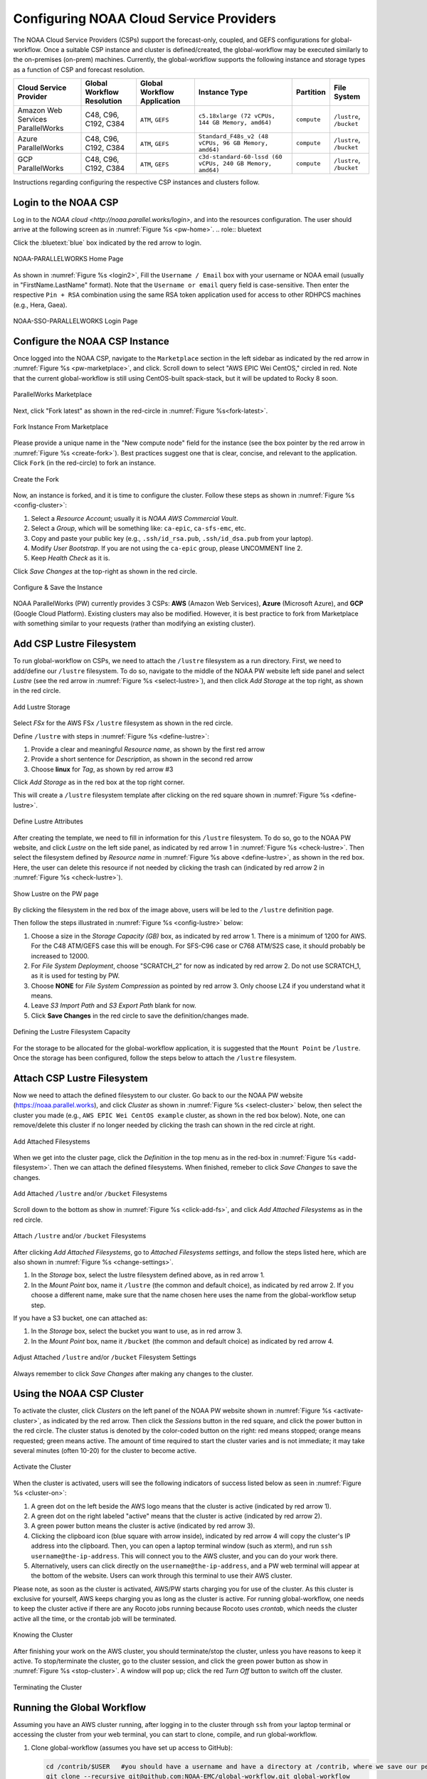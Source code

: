.. role:: red-text

########################################
Configuring NOAA Cloud Service Providers
########################################

The NOAA Cloud Service Providers (CSPs) support the forecast-only,
coupled, and GEFS configurations for global-workflow.
Once a suitable CSP instance and cluster is defined/created,
the global-workflow may be executed similarly to the on-premises (on-prem) machines.
Currently, the global-workflow supports the following
instance and storage types as a function of CSP and forecast
resolution.

.. list-table::
   :widths: auto
   :header-rows: 1
   :align: center

   * - **Cloud Service Provider**
     - **Global Workflow Resolution**
     - **Global Workflow Application**
     - **Instance Type**
     - **Partition**
     - **File System**
   * - Amazon Web Services ParallelWorks
     - C48, C96, C192, C384
     - ``ATM``, ``GEFS``
     - ``c5.18xlarge (72 vCPUs, 144 GB Memory, amd64)``
     - ``compute``
     - ``/lustre``, ``/bucket``
   * - Azure ParallelWorks
     - C48, C96, C192, C384
     - ``ATM``, ``GEFS``
     - ``Standard_F48s_v2 (48 vCPUs, 96 GB Memory, amd64)``
     - ``compute``
     - ``/lustre``, ``/bucket``
   * - GCP ParallelWorks
     - C48, C96, C192, C384
     - ``ATM``, ``GEFS``
     - ``c3d-standard-60-lssd (60 vCPUs, 240 GB Memory, amd64)``
     - ``compute``
     - ``/lustre``, ``/bucket``

Instructions regarding configuring the respective CSP instances and
clusters follow.

*********************
Login to the NOAA CSP
*********************

Log in to the `NOAA cloud <http://noaa.parallel.works/login>`, and into
the resources configuration. The user should arrive at the following
screen as in :numref:`Figure %s <pw-home>`.
.. role:: bluetext

Click the :bluetext:`blue` box indicated by the red arrow to login.

.. _pw-home:

.. figure:: https://raw.githubusercontent.com/wiki/NOAA-EMC/global-workflow/images/noaacsp_login_1.png
   :name: noaacsp_login_1
   :class: with-border
   :align: center

   NOAA-PARALLELWORKS Home Page

As shown in :numref:`Figure %s <login2>`, Fill the ``Username / Email`` box with your username or NOAA email (usually in "FirstName.LastName" format).
Note that the ``Username or email`` query field is case-sensitive.
Then enter the respective ``Pin + RSA`` combination using the same RSA token application used
for access to other RDHPCS machines (e.g., Hera, Gaea).

.. _login2:

.. figure:: https://raw.githubusercontent.com/wiki/NOAA-EMC/global-workflow/images/noaacsp_login_2.png
   :name: noaacsp_login_2
   :class: with-border
   :align: center

   NOAA-SSO-PARALLELWORKS Login Page

*******************************
Configure the NOAA CSP Instance
*******************************

Once logged into the NOAA CSP, navigate to the ``Marketplace`` section
in the left sidebar as indicated by the red arrow in :numref:`Figure %s <pw-marketplace>`, and click.
Scroll down to select "AWS EPIC Wei CentOS," circled in red.
Note that the current global-workflow is still using CentOS-built spack-stack,
but it will be updated to Rocky 8 soon.

.. _pw-marketplace:

.. figure:: https://raw.githubusercontent.com/wiki/NOAA-EMC/global-workflow/images/noaacsp_instance_1.png
   :name: noaacsp_instance_1
   :class: with-border
   :align: center

   ParallelWorks Marketplace

Next, click "Fork latest" as shown in the red-circle in :numref:`Figure %s<fork-latest>`.

.. _fork-latest:

.. figure:: https://raw.githubusercontent.com/wiki/NOAA-EMC/global-workflow/images/noaacsp_instance_2.png
   :name: noaacsp_instance_2
   :class: with-border
   :align: center

   Fork Instance From Marketplace
   
Please provide a unique name in the "New compute node" field for the instance
(see the box pointer by the red arrow in :numref:`Figure %s <create-fork>`).
Best practices suggest one that is clear, concise, and relevant to the application.
Click ``Fork`` (in the red-circle) to fork an instance.

.. _create-fork:

.. figure:: https://raw.githubusercontent.com/wiki/NOAA-EMC/global-workflow/images/noaacsp_instance_3.png
   :name: noaacsp_instance_3
   :class: with-border
   :align: center

   Create the Fork

Now, an instance is forked, and it is time to configure the cluster. Follow these steps as shown in :numref:`Figure %s <config-cluster>`:

#. Select a *Resource Account*; usually it is *NOAA AWS Commercial Vault*.
#. Select a *Group*, which will be something like: ``ca-epic``, ``ca-sfs-emc``, etc.
#. Copy and paste your public key (e.g., ``.ssh/id_rsa.pub``, ``.ssh/id_dsa.pub`` from your laptop).
#. Modify *User Bootstrap*. If you are not using the ``ca-epic`` group, please UNCOMMENT line 2.
#. Keep *Health Check* as it is.

Click *Save Changes* at the top-right as shown in the red circle.

.. _config-cluster:

.. figure:: https://raw.githubusercontent.com/wiki/NOAA-EMC/global-workflow/images/noaacsp_instance_4.png
   :name: noaacsp_instance_4
   :class: with-border
   :align: center

   Configure & Save the Instance

NOAA ParallelWorks (PW) currently provides 3 CSPs:
**AWS** (Amazon Web Services), **Azure** (Microsoft Azure),
and **GCP** (Google Cloud Platform).
Existing clusters may also be modified.
However, it is best practice to fork from Marketplace with something similar to your requests
(rather than modifying an existing cluster).

******************************
Add CSP Lustre Filesystem
******************************

To run global-workflow on CSPs, we need to attach the ``/lustre`` filesystem as a run directory.
First, we need to add/define our ``/lustre`` filesystem.
To do so, navigate to the middle of the NOAA PW website left side panel and select *Lustre*
(see the red arrow in :numref:`Figure %s <select-lustre>`), and then click *Add Storage*
at the top right, as shown in the red circle.

.. _select-lustre:

.. figure:: https://raw.githubusercontent.com/wiki/NOAA-EMC/global-workflow/images/noaacsp_lustre_1.png
   :name: noaacsp_lustre_1
   :class: with-border
   :align: center

   Add Lustre Storage

Select `FSx` for the AWS FSx ``/lustre`` filesystem as shown in the red circle.

Define ``/lustre`` with steps in :numref:`Figure %s <define-lustre>`:

#. Provide a clear and meaningful *Resource name*, as shown by the first red arrow
#. Provide a short sentence for *Description*, as shown in the second red arrow
#. Choose **linux** for *Tag*, as shown by red arrow #3

Click *Add Storage* as in the red box at the top right corner.

This will create a ``/lustre`` filesystem template after clicking on the red square shown in :numref:`Figure %s <define-lustre>`.

.. _define-lustre:

.. figure:: https://raw.githubusercontent.com/wiki/NOAA-EMC/global-workflow/images/noaacsp_lustre_2.png
   :name: noaacsp_lustre_2
   :class: with-border
   :align: center

   Define Lustre Attributes
	   
After creating the template, we need to fill in information for this ``/lustre`` filesystem.
To do so, go to the NOAA PW website, and click *Lustre* on the left side panel, as
indicated by red arrow 1 in :numref:`Figure %s <check-lustre>`. Then select the filesystem defined by *Resource name* in :numref:`Figure %s above <define-lustre>`,
as shown in the red box. Here, the user can delete this resource if not needed by
clicking the trash can (indicated by red arrow 2 in :numref:`Figure %s <check-lustre>`).

.. _check-lustre:

.. figure:: https://raw.githubusercontent.com/wiki/NOAA-EMC/global-workflow/images/noaacsp_lustre_3.png
   :name: noaacsp_lustre_3
   :class: with-border
   :align: center

   Show Lustre on the PW page

By clicking the filesystem in the red box of the image above,
users will be led to the ``/lustre`` definition page.

Then follow the steps illustrated in :numref:`Figure %s <config-lustre>` below:

#. Choose a size in the *Storage Capacity (GB)* box, as indicated by red arrow 1.
   There is a minimum of 1200 for AWS. For the C48 ATM/GEFS case this will be enough.
   For SFS-C96 case or C768 ATM/S2S case, it should probably be increased to 12000.
#. For *File System Deployment*, choose "SCRATCH_2" for now as indicated by red arrow 2.
   Do not use SCRATCH_1, as it is used for testing by PW.
#. Choose **NONE** for *File System Compression* as pointed by red arrow 3.
   Only choose LZ4 if you understand what it means.
#. Leave *S3 Import Path* and *S3 Export Path* blank for now.
#. Click **Save Changes** in the red circle to save the definition/changes made.

.. _config-lustre:

.. figure:: https://raw.githubusercontent.com/wiki/NOAA-EMC/global-workflow/images/noaacsp_lustre_4.png
   :name: noaacsp_lustre_4
   :class: with-border
   :align: center

   Defining the Lustre Filesystem Capacity

For the storage to be allocated for the global-workflow application,
it is suggested that the ``Mount Point`` be ``/lustre``. Once the storage
has been configured, follow the steps below to attach the ``/lustre`` filesystem.

******************************
Attach CSP Lustre Filesystem
******************************

Now we need to attach the defined filesystem to our cluster.
Go back to our the NOAA PW website (https://noaa.parallel.works), and click *Cluster*
as shown in :numref:`Figure %s <select-cluster>` below, then select the cluster you made (e.g., ``AWS EPIC Wei CentOS example`` cluster, as shown in the red box below).
Note, one can remove/delete this cluster if no longer needed by
clicking the trash can shown in the red circle at right.

.. _select-cluster:

.. figure:: https://raw.githubusercontent.com/wiki/NOAA-EMC/global-workflow/images/noaacsp_filesystem_1.png
   :name: noaacsp_filesystem_1
   :class: with-border
   :align: center

   Add Attached Filesystems

When we get into the cluster page, click the *Definition* in the top menu as
in the red-box in :numref:`Figure %s <add-filesystem>`. Then we can attach the defined filesystems.
When finished, remeber to click *Save Changes* to save the changes.

.. _add-filesystem:

.. figure:: https://raw.githubusercontent.com/wiki/NOAA-EMC/global-workflow/images/noaacsp_filesystem_2.png
   :name: noaacsp_filesystem_2
   :class: with-border
   :align: center

   Add Attached ``/lustre`` and/or ``/bucket`` Filesystems

Scroll down to the bottom as show in :numref:`Figure %s <click-add-fs>`, and click *Add Attached Filesystems* as in the red circle.

.. _click-add-fs:

.. figure:: https://raw.githubusercontent.com/wiki/NOAA-EMC/global-workflow/images/noaacsp_filesystem_3.png
   :name: noaacsp_filesystem_3
   :class: with-border
   :align: center

   Attach ``/lustre`` and/or ``/bucket`` Filesystems

After clicking *Add Attached Filesystems*, go to *Attached Filesystems settings*, and follow the steps listed here,
which are also shown in :numref:`Figure %s <change-settings>`.

#. In the *Storage* box, select the lustre filesystem defined above, as in red arrow 1.
#. In the *Mount Point* box, name it ``/lustre`` (the common and default choice), as indicated by red arrow 2.
   If you choose a different name, make sure that the name chosen here uses the name from the global-workflow setup step.

If you have a S3 bucket, one can attached as:

#. In the *Storage* box, select the bucket you want to use, as in red arrow 3.
#. In the *Mount Point* box, name it ``/bucket`` (the common and default choice) as indicated by red arrow 4.

.. _change-settings:

.. figure:: https://raw.githubusercontent.com/wiki/NOAA-EMC/global-workflow/images/noaacsp_filesystem_4.png
   :name: noaacsp_filesystem_4
   :class: with-border
   :align: center

   Adjust Attached ``/lustre`` and/or ``/bucket`` Filesystem Settings

Always remember to click *Save Changes* after making any changes to the cluster.

**************************
Using the NOAA CSP Cluster
**************************

To activate the cluster, click *Clusters* on the left panel of the NOAA PW website shown in :numref:`Figure %s <activate-cluster>`,
as indicated by the red arrow. Then click the *Sessions* button in the red square, and click the power
button in the red circle. The cluster status is denoted by the color-coded button
on the right: red means stopped; orange  means requested; green means active. The amount of time required to start
the cluster varies and is not immediate; it may take several minutes (often 10-20) for the cluster to become active.

.. _activate-cluster:

.. figure:: https://raw.githubusercontent.com/wiki/NOAA-EMC/global-workflow/images/noaacsp_using_1.png
   :name: noaacsp_using_1
   :class: with-border
   :align: center

   Activate the Cluster

When the cluster is activated, users will see the following indicators of success listed below as seen in :numref:`Figure %s <cluster-on>`:

#. A green dot on the left beside the AWS logo means that the cluster is active (indicated by red arrow 1).
#. A green dot on the right labeled "active" means that the cluster is active (indicated by red arrow 2).
#. A green power button means the cluster is active (indicated by red arrow 3).
#. Clicking the clipboard icon (blue square with arrow inside), indicated by red arrow 4 will copy the cluster's IP address into the clipboard. Then,
   you can open a laptop terminal window (such as xterm), and run ``ssh username@the-ip-address``. This will connect you
   to the AWS cluster, and you can do your work there.
#. Alternatively, users can click directly on the ``username@the-ip-address``, and a PW web terminal will appear at the
   bottom of the website. Users can work through this terminal to use their AWS cluster.

Please note, as soon as the cluster is activated, AWS/PW starts charging you for use of the cluster.
As this cluster is exclusive for yourself, AWS keeps charging you as long as the cluster is active.
For running global-workflow, one needs to keep the cluster active if there are any Rocoto jobs running
because Rocoto uses `crontab`, which needs the cluster active all the time, or the crontab job will be terminated.

.. _cluster-on:

.. figure:: https://raw.githubusercontent.com/wiki/NOAA-EMC/global-workflow/images/noaacsp_using_2.png
   :name: noaacsp_using_2
   :class: with-border
   :align: center

   Knowing the Cluster

After finishing your work on the AWS cluster, you should terminate/stop the cluster, unless you have reasons to keep it active.
To stop/terminate the cluster, go to the cluster session, and click the green power button as show in :numref:`Figure %s <stop-cluster>`.
A window will pop up; click the red *Turn Off* button to switch off the cluster. 

.. _stop-cluster:

.. figure:: https://raw.githubusercontent.com/wiki/NOAA-EMC/global-workflow/images/noaacsp_using_3.png
   :name: noaacsp_using_3
   :class: with-border
   :align: center

   Terminating the Cluster

***************************
Running the Global Workflow
***************************

Assuming you have an AWS cluster running, after logging in to the cluster through ``ssh`` from your laptop terminal
or accessing the cluster from your web terminal, you can start to clone, compile, and run global-workflow.

#. Clone global-workflow (assumes you have set up access to GitHub):

   .. code-block:: console

      cd /contrib/$USER   #you should have a username and have a directory at /contrib, where we save our permanent files.
      git clone --recursive git@github.com:NOAA-EMC/global-workflow.git global-workflow
      #or the develop fork at EPIC:
      git clone --recursive git@github.com:NOAA-EPIC/global-workflow-cloud.git global-workflow-cloud

#. Compile global-workflow:

   .. code-block:: console

      cd /contrib/$USER/global-workflow   # or cd /contrib/$USER/global-workflow-cloud depending on which one you cloned
      cd sorc
      build_all.sh      # or similar command to compile for gefs, or others.
      link_workflow.sh  # after build_all.sh finished successfully

#. As users may define a very small cluster as controller, one may use the script below to compile in compute node.
   Save the this script in a file, say, ``com.slurm``, and submit this job with command ``sbatch com.slurm``:

   .. code-block:: console

      #!/bin/bash
      #SBATCH --job-name=compile
      #SBATCH --account=$USER
      #SBATCH --qos=batch
      #SBATCH --partition=compute
      #SBATCH -t 01:15:00
      #SBATCH --nodes=1
      #SBATCH -o compile.%J.log
      #SBATCH --exclusive

      gwhome=/contrib/Wei.Huang/src/global-workflow-cloud  # Change this to your own "global-workflow" source directory
      cd ${gwhome}/sorc
      source ${gwhome}/workflow/gw_setup.sh
      #build_all.sh
      build_all.sh -w
      link_workflow.sh

#. Run global-workflow C48 ATM test case (assumes user has ``/lustre`` filesystem attached):

   .. code-block:: console

      cd /contrib/$USER/global-workflow

      HPC_ACCOUNT=${USER} pslot=c48atm RUNTESTS=/lustre/$USER/run \
          ./workflow/create_experiment.py \
          --yaml ci/cases/pr/C48_ATM.yaml

      cd /lustre/$USER/run/EXPDIR/c48atm
      crontab c48atm.crontab

EPIC has copied the C48 and C96 ATM, GEFS, and some other data to AWS, and the current code has been set up to use those data.
If users want to run their own case, they need to make changes to the IC path and others to make it work.
The execution of the global-workflow should now follow the same steps
as those for the RDHPCS on-premises hosts.
